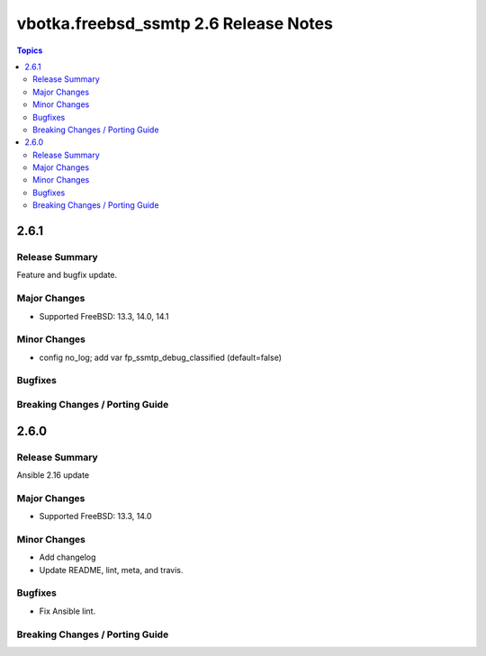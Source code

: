 ======================================
vbotka.freebsd_ssmtp 2.6 Release Notes
======================================

.. contents:: Topics


2.6.1
=====

Release Summary
---------------
Feature and bugfix update.

Major Changes
-------------
* Supported FreeBSD: 13.3, 14.0, 14.1

Minor Changes
-------------
* config no_log; add var fp_ssmtp_debug_classified (default=false)

Bugfixes
--------

Breaking Changes / Porting Guide
--------------------------------


2.6.0
=====

Release Summary
---------------
Ansible 2.16 update

Major Changes
-------------
* Supported FreeBSD: 13.3, 14.0

Minor Changes
-------------
* Add changelog
* Update README, lint, meta, and travis.

Bugfixes
--------
* Fix Ansible lint.

Breaking Changes / Porting Guide
--------------------------------
